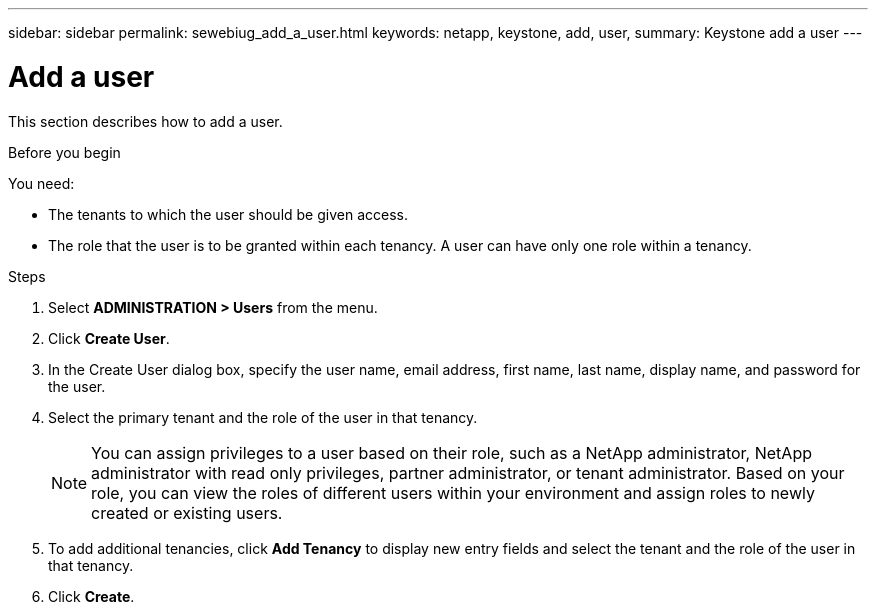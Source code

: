---
sidebar: sidebar
permalink: sewebiug_add_a_user.html
keywords: netapp, keystone, add, user,
summary: Keystone add a user
---

= Add a user
:hardbreaks:
:nofooter:
:icons: font
:linkattrs:
:imagesdir: ./media/

[.lead]
This section describes how to add a user.

.Before you begin

You need:

* The tenants to which the user should be given access.
* The role that the user is to be granted within each tenancy. A user can have only one role within a tenancy.

.Steps

. Select *ADMINISTRATION > Users* from the menu.
. Click *Create User*.
. In the Create User dialog box, specify the user name, email address, first name, last name, display name, and password for the user.
. Select the primary tenant and the role of the user in that tenancy.
+
[NOTE]
You can assign privileges to a user based on their role, such as a NetApp administrator, NetApp administrator with read only privileges, partner administrator, or tenant administrator. Based on your role, you can view the roles of different users within your environment and assign roles to newly created or existing users.
+

. To add additional tenancies, click *Add Tenancy* to display new entry fields and select the tenant and the role of the user in that tenancy.
. Click *Create*.

